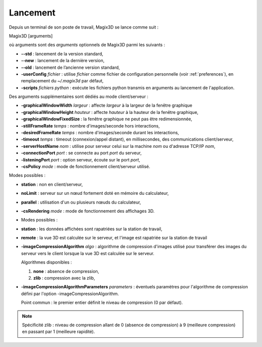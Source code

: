 .. _lancement:

Lancement
*********

Depuis un terminal de son poste de travail, Magix3D se lance comme
suit :

Magix3D [arguments]

où arguments sont des *arguments* optionnels de Magix3D parmi les
suivants :

-  **--std** : lancement de la version standard,

-  **--new** : lancement de la dernière version,

-  **--old** : lancement de l’ancienne version standard,

-  **-userConfig** *fichier* : utilise *fichier* comme fichier de
   configuration personnelle (voir :ref:`preferences`), en
   remplacement du *~/.magix3d* par défaut,

-  **-scripts** *fichiers python* : exécute les fichiers python transmis
   en arguments au lancement de l'application.

Des arguments supplémentaires sont dédiés au mode client/serveur :

-  **-graphicalWindowWidth** *largeur* : affecte *largeur* à la largeur
   de la fenêtre graphique

-  **-graphicalWindowHeight** *hauteur* : affecte *hauteur* à la hauteur
   de la fenêtre graphique,

-  **-graphicalWindowFixedSize** : la fenêtre graphique ne peut pas être
   redimensionnée,

-  **-stillFrameRate** *temps* : nombre d'images/seconde hors
   interactions,

-  **-desiredFrameRate** *temps* : nombre d'images/seconde durant les
   interactions,

-  **-timeout** *temps* : timeout (connexion/appel distant), en
   millisecondes, des communications client/serveur,

-  **-serverHostName** *nom* : utilise pour serveur celui sur la machine
   *nom* ou d'adresse TCP/IP *nom*,

-  **-connectionPort** *port* : se connecte au port *port* du serveur,

-  **-listeningPort** *port* : option serveur, écoute sur le port
   *port*,

-  **-csPolicy** *mode* : mode de fonctionnement client/serveur utilisé.

Modes possibles :

-  **station** : non en client/serveur,

-  **noLimit** : serveur sur un nœud fortement doté en mémoire du
   calculateur,

-  **parallel** : utilisation d'un ou plusieurs nœuds du calculateur,

-  **-csRendering** *mode* : mode de fonctionnement des affichages 3D.

-  Modes possibles :

-  **station** : les données affichées sont rapatriées sur la station de
   travail,

-  **remote** : la vue 3D est calculée sur le serveur, et l'image est
   rapatriée sur la station de travail

-  **-imageCompressionAlgorithm** *algo* : algorithme de compression
   d'images utilisé pour transférer des images du serveur vers le client
   lorsque la vue 3D est calculée sur le serveur.

   Algorithmes disponibles :

   1. **none** : absence de compression,

   2. **zlib** : compression avec la zlib,

-  **-imageCompressionAlgorithmParameters** *parameters* : éventuels
   paramètres pour l'algorithme de compression défini par l'option
   -imageCompressionAlgorithm.

   Point commun : le premier entier définit le niveau de compression (0 par
   défaut).

.. note::
   Spécificité zlib : niveau de compression allant de 0 (absence de
   compression) à 9 (meilleure compression) en passant par 1 (meilleure
   rapidité).
